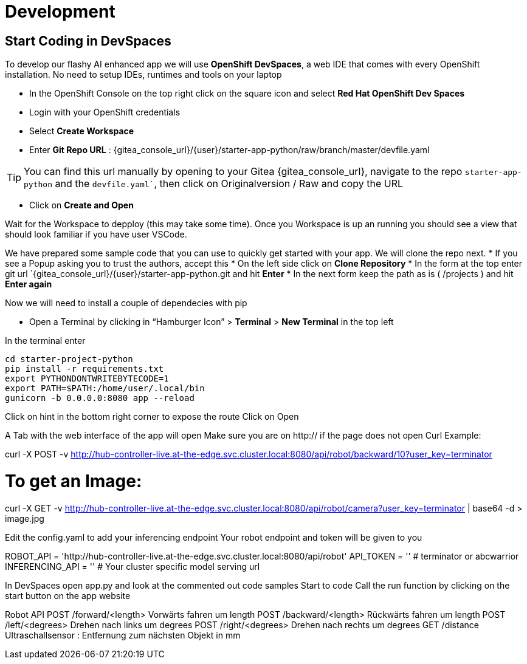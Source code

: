 = Development

== Start Coding in DevSpaces

To develop our flashy AI enhanced app we will use **OpenShift DevSpaces**, a web IDE that comes with every OpenShift installation. No need to setup IDEs, runtimes and tools on your laptop  

* In the OpenShift Console on the top right click on the square icon and select **Red Hat OpenShift Dev Spaces**
* Login with your OpenShift credentials  
* Select **Create Workspace**
* Enter **Git Repo URL** : {gitea_console_url}/{user}/starter-app-python/raw/branch/master/devfile.yaml

TIP: You can find this url manually by opening to your Gitea {gitea_console_url}, navigate to the repo `starter-app-python` and the `devfile.yaml``, then click on Originalversion / Raw and
copy the URL

* Click on **Create and Open** 

Wait for the Workspace to depploy (this may take some time). Once you Workspace is up an running you should see a view that should look familiar if you have user VSCode.

We have prepared some sample code that you can use to quickly get started with your app. We will clone the repo next. 
* If you see a Popup asking you to trust the authors, accept this
* On the left side click on **Clone Repository**
* In the form at the top enter git url `{gitea_console_url}/{user}/starter-app-python.git and hit **Enter**
* In the next form keep the path as is ( /projects ) and hit **Enter again**

Now we will need to install a couple of dependecies with pip

* Open a Terminal by clicking in “Hamburger Icon” > **Terminal** > **New Terminal** in the top left

In the terminal enter

[,bash]
----
cd starter-project-python
pip install -r requirements.txt
export PYTHONDONTWRITEBYTECODE=1
export PATH=$PATH:/home/user/.local/bin
gunicorn -b 0.0.0.0:8080 app --reload
----


Click on hint in the bottom right corner to expose the route
Click on Open  

A Tab with the web interface of the app will open
Make sure you are on http:// if the page does not open
Curl Example: 


curl -X POST -v http://hub-controller-live.at-the-edge.svc.cluster.local:8080/api/robot/backward/10?user_key=terminator

# To get an Image:
curl -X GET -v http://hub-controller-live.at-the-edge.svc.cluster.local:8080/api/robot/camera?user_key=terminator | base64 -d > image.jpg

Edit the config.yaml to  
add your inferencing endpoint
Your robot endpoint and token will be given to you


ROBOT_API = 'http://hub-controller-live.at-the-edge.svc.cluster.local:8080/api/robot'
API_TOKEN = '' # terminator or abcwarrior
INFERENCING_API = '' # Your cluster specific model serving url


In DevSpaces open app.py and look at the commented out code samples
Start to code
Call the run function by clicking on the start button on the app website

Robot API
POST /forward/<length>
Vorwärts fahren um length
POST /backward/<length> 
Rückwärts fahren um length
POST /left/<degrees>
Drehen nach links um degrees
POST /right/<degrees>
Drehen nach rechts um degrees
GET /distance
Ultraschallsensor : Entfernung zum nächsten Objekt in mm 
